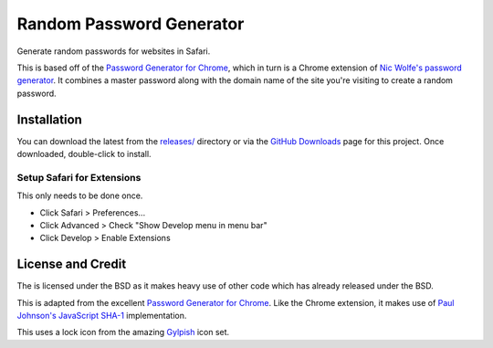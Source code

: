 Random Password Generator
=========================
Generate random passwords for websites in Safari.

This is based off of the `Password Generator for Chrome`_, which in turn is a
Chrome extension of `Nic Wolfe's`_ `password generator`_.  It combines a master
password along with the domain name of the site you're visiting to create a
random password.


Installation
------------
You can download the latest from the `releases/`_ directory or via the `GitHub
Downloads`_ page for this project.  Once downloaded, double-click to install.


Setup Safari for Extensions
"""""""""""""""""""""""""""
This only needs to be done once.

* Click Safari > Preferences...
* Click Advanced > Check "Show Develop menu in menu bar"
* Click Develop > Enable Extensions



License and Credit
------------------
The is licensed under the BSD as it makes heavy use of other code which has
already released under the BSD.

This is adapted from the excellent `Password Generator for Chrome`_.  Like the
Chrome extension, it makes use of `Paul Johnson's`_ `JavaScript SHA-1`_
implementation.

This uses a lock icon from the amazing `Gylpish`_ icon set.


.. _Password Generator for Chrome: https://chrome.google.com/extensions/detail/bhhinkiejikaoegbkfghkchkfekbkbic
.. _Paul Johnson's: http://pajhome.org.uk/index.html
.. _JavaScript SHA-1: http://pajhome.org.uk/crypt/md5
.. _Nic Wolfe's: http://angel.net/~nic/
.. _password generator: http://angel.net/~nic/passwd.sha1.1a.html
.. _Gylpish: http://glyphish.com/
.. _releases/: http://github.com/tswicegood/safari-password-generator/tree/master/releases/
.. _GitHub Downloads: http://github.com/tswicegood/safari-password-generator/downloads
